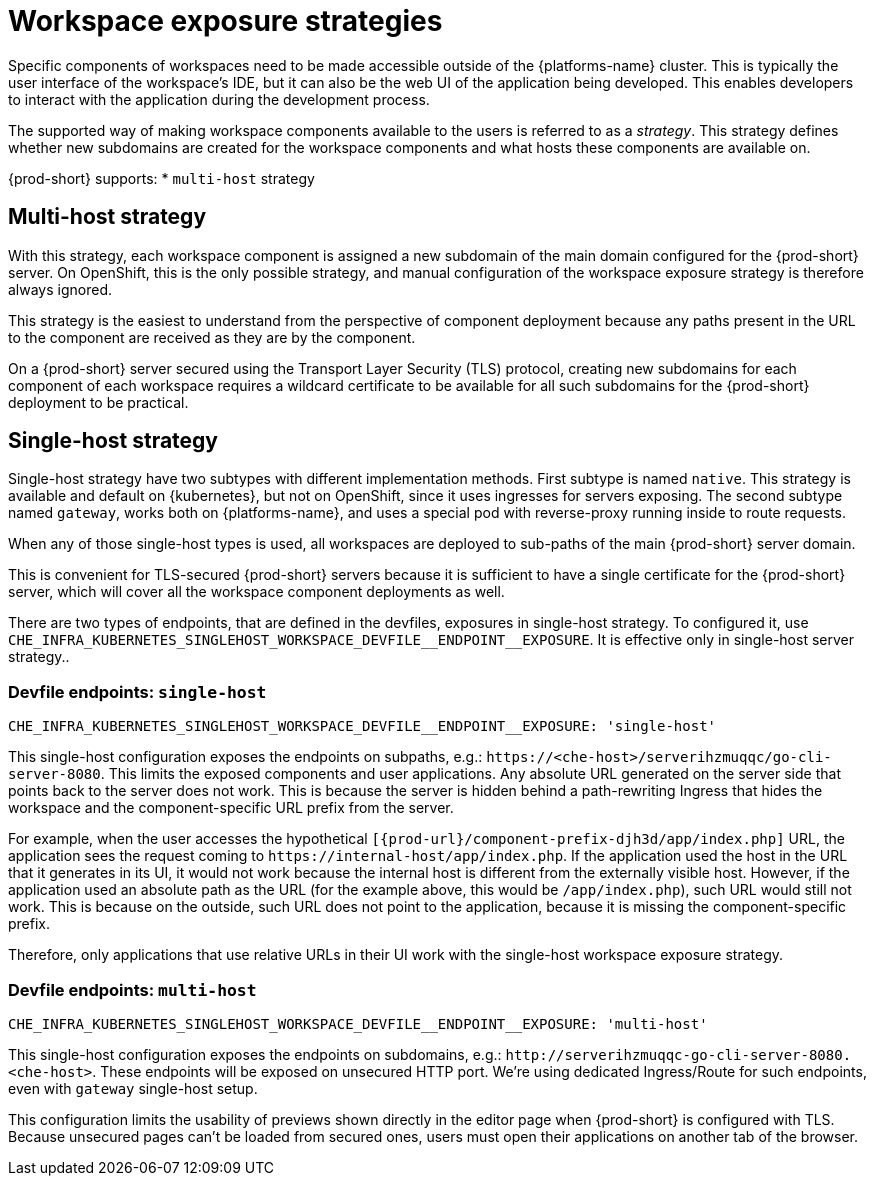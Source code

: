 // Module included in the following assemblies:
//
// configuring-workspace-exposure-strategies

[id="workspace-exposure-strategies_{context}"]
= Workspace exposure strategies

Specific components of workspaces need to be made accessible outside of the {platforms-name} cluster. This is typically the user interface of the workspace's IDE, but it can also be the web UI of the application being developed. This enables developers to interact with the application during the development process.

The supported way of making workspace components available to the users is referred to as a _strategy_. This strategy defines whether new subdomains are created for the workspace components and what hosts these components are available on.

{prod-short} supports:
* `multi-host` strategy
ifeval::["{project-context}" == "che"]
* `single-host` strategy
* `default-host` strategy
endif::[]

== Multi-host strategy

With this strategy, each workspace component is assigned a new subdomain of the main domain configured for the {prod-short} server. On OpenShift, this is the only possible strategy, and manual configuration of the workspace exposure strategy is therefore always ignored.

This strategy is the easiest to understand from the perspective of component deployment because any paths present in the URL to the component are received as they are by the component.

On a {prod-short} server secured using the Transport Layer Security (TLS) protocol, creating new subdomains for each component of each workspace requires a wildcard certificate to be available for all such subdomains for the {prod-short} deployment to be practical.

== Single-host strategy

Single-host strategy have two subtypes with different implementation methods. First subtype is named `native`. This strategy is available and default on {kubernetes}, but not on OpenShift, since it uses ingresses for servers exposing. The second subtype named `gateway`, works both on
{platforms-name}, and uses a special pod with reverse-proxy running inside to route requests.

When any of those single-host types is used, all workspaces are deployed to sub-paths of the main {prod-short} server domain.

This is convenient for TLS-secured {prod-short} servers because it is sufficient to have a single certificate for the {prod-short} server, which will cover all the workspace component deployments as well.

There are two types of endpoints, that are defined in the devfiles, exposures in single-host strategy. To configured it, use `++CHE_INFRA_KUBERNETES_SINGLEHOST_WORKSPACE_DEVFILE__ENDPOINT__EXPOSURE++`. It is effective only in single-host server strategy..

=== Devfile endpoints: `single-host`

`++CHE_INFRA_KUBERNETES_SINGLEHOST_WORKSPACE_DEVFILE__ENDPOINT__EXPOSURE: 'single-host'++`

This single-host configuration exposes the endpoints on subpaths, e.g.: `++https://<che-host>/serverihzmuqqc/go-cli-server-8080++`. This limits the exposed components and user applications. Any absolute URL generated on the server side that points back to the server does not work. This is because the server is hidden behind a path-rewriting Ingress that hides the workspace and the component-specific URL prefix from the server.

For example, when the user accesses the hypothetical `[{prod-url}/component-prefix-djh3d/app/index.php]` URL, the application sees the request coming to `++https://internal-host/app/index.php++`. If the application used the host in the URL that it generates in its UI, it would not work because the internal host is different from the externally visible host. However, if the application used an absolute path as the URL (for the example above, this would be `/app/index.php`), such URL would still not work. This is because on the outside, such URL does not point to the application, because it is missing the component-specific prefix.

Therefore, only applications that use relative URLs in their UI work with the single-host workspace exposure strategy.

=== Devfile endpoints: `multi-host`
`++CHE_INFRA_KUBERNETES_SINGLEHOST_WORKSPACE_DEVFILE__ENDPOINT__EXPOSURE: 'multi-host'++`

This single-host configuration exposes the endpoints on subdomains, e.g.: `++http://serverihzmuqqc-go-cli-server-8080.<che-host>++`. These endpoints will be exposed on unsecured HTTP port. We're using dedicated Ingress/Route for such endpoints, even with `gateway` single-host setup.

This configuration limits the usability of previews shown directly in the editor page when {prod-short} is configured with TLS. Because unsecured pages can't be loaded from secured ones, users must open their applications on another tab of the browser.

ifeval::["{project-context}" == "che"]
== Default-host strategy

This strategy exposes the components to the outside world on the sub-paths of the default host of the cluster. It is similar to the single-host strategy. All the limitations and advantages of the single-host strategy applying to this strategy as well.
endif::[]
